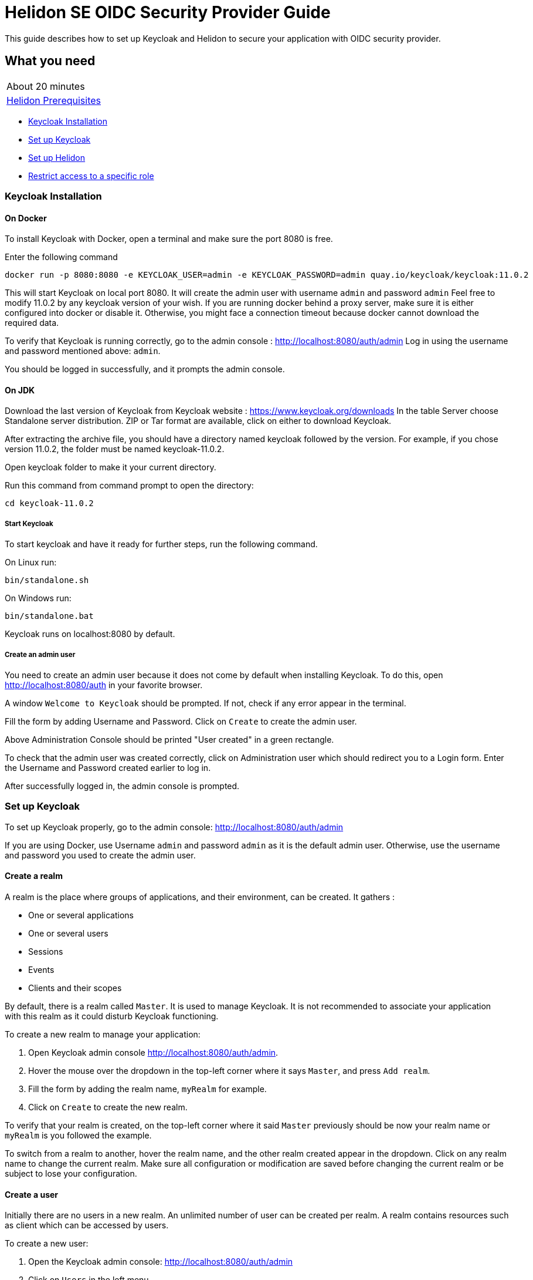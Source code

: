 ///////////////////////////////////////////////////////////////////////////////

    Copyright (c) 2020 Oracle and/or its affiliates.

    Licensed under the Apache License, Version 2.0 (the "License");
    you may not use this file except in compliance with the License.
    You may obtain a copy of the License at

        http://www.apache.org/licenses/LICENSE-2.0

    Unless required by applicable law or agreed to in writing, software
    distributed under the License is distributed on an "AS IS" BASIS,
    WITHOUT WARRANTIES OR CONDITIONS OF ANY KIND, either express or implied.
    See the License for the specific language governing permissions and
    limitations under the License.

///////////////////////////////////////////////////////////////////////////////

= Helidon SE OIDC Security Provider Guide
:h1Prefix: SE
:description: Helidon OIDC Security Provider
:keywords: helidon, security, guide, oidc, provider

This guide describes how to set up Keycloak and Helidon
to secure your application with OIDC security provider.

== What you need

[width=50%,role="flex, sm7"]
|===
|About 20 minutes
|<<about/03_prerequisites.adoc,Helidon Prerequisites>>
|===

* <<Keycloak Installation,Keycloak Installation>>
* <<Set up Keycloak,Set up Keycloak>>
* <<Set up Helidon,Set up Helidon>>
* <<Restrict access to a specific role,Restrict access to a specific role>>

=== Keycloak Installation

==== On Docker

To install Keycloak with Docker, open a terminal and make sure the port 8080 is free.

[source,bash]
.Enter the following command
----
docker run -p 8080:8080 -e KEYCLOAK_USER=admin -e KEYCLOAK_PASSWORD=admin quay.io/keycloak/keycloak:11.0.2
----

This will start Keycloak on local port 8080. It will create the admin user with username `admin` and password `admin`
Feel free to modify 11.0.2 by any keycloak version of your wish.
If you are running docker behind a proxy server, make sure it is either configured into docker or
disable it. Otherwise, you might face a connection timeout because docker cannot download the required data.

To verify that Keycloak is running correctly, go to the admin console : http://localhost:8080/auth/admin
Log in using the username and password mentioned above: `admin`.

You should be logged in successfully, and it prompts the admin console.

==== On JDK

Download the last version of Keycloak from Keycloak website : https://www.keycloak.org/downloads
In the table Server choose Standalone server distribution. ZIP or Tar format are available, click on either
to download Keycloak.

After extracting the archive file, you should have a directory named keycloak followed by the version. For example,
if you chose version 11.0.2, the folder must be named keycloak-11.0.2.

Open keycloak folder to make it your current directory.
[source,bash]
.Run this command from command prompt to open the directory:
----
cd keycloak-11.0.2
----

===== Start Keycloak

To start keycloak and have it ready for further steps, run the following command.

[source,bash]
.On Linux run:
----
bin/standalone.sh
----

[source,bash]
.On Windows run:
----
bin/standalone.bat
----

Keycloak runs on localhost:8080 by default.

===== Create an admin user

You need to create an admin user because it does not come by default when installing Keycloak.
To do this, open  http://localhost:8080/auth in your favorite browser.

A window `Welcome to Keycloak` should be prompted. If not, check if any error appear in the terminal.

Fill the form by adding Username and Password. Click on `Create` to create the admin user.

Above Administration Console should be printed "User created" in a green rectangle.

To check that the admin user was created correctly, click on Administration user which should redirect you
to a Login form. Enter the Username and Password created earlier to log in.

After successfully logged in, the admin console is prompted.

=== Set up Keycloak

To set up Keycloak properly, go to the admin console: http://localhost:8080/auth/admin

If you are using Docker, use Username `admin` and password `admin` as it is the default admin user.
Otherwise, use the username and password you used to create the admin user.

==== Create a realm

A realm is the place where groups of applications, and their environment, can be created. It gathers :

- One or several applications
- One or several users
- Sessions
- Events
- Clients and their scopes

By default, there is a realm called `Master`. It is used to manage Keycloak. It is not recommended to associate your
application with this realm as it could disturb Keycloak functioning.

To create a new realm to manage your application:

. Open Keycloak admin console http://localhost:8080/auth/admin.
. Hover the mouse over the dropdown in the top-left corner where it says `Master`, and press `Add realm`.
. Fill the form by adding the realm name, `myRealm` for example.
. Click on `Create` to create the new realm.

To verify that your realm is created, on the top-left corner where it said `Master` previously
should be now your realm name or `myRealm` is you followed the example.

To switch from a realm to another, hover the realm name, and the other realm created appear in the dropdown.
Click on any realm name to change the current realm. Make sure all configuration or modification are saved before changing
the current realm or be subject to lose your configuration.

==== Create a user

Initially there are no users in a new realm. An unlimited number of user can be created per realm.
A realm contains resources such as client which can be accessed by users.

To create a new user:

. Open the Keycloak admin console: http://localhost:8080/auth/admin
. Click on `Users` in the left menu
. Press `Add user`
. Fill the form (Username is the only mendatory field) with this value Username: `myUser`
. Click `Save`

A new user is just created but it needs a password to be able to login. To initialize it, do this:

. Click on `Credentials` at the top of the page, under `Myuser`.
. Fill `Password` and `Password confirmation` with the user password of your choice.
. If the `Temporary` field is set to `ON`, the user has to  update password on next login. Click `ON`
to make it `OFF` and prevent it.
. Press `Set Password`.
. A pop-up window is popping off. Click on `Set Password` to confirm the new password.

To verify that the new user is created correctly:

. Open the Keycloak account console: `http://localhost:8080/auth/realms/myRealm/account`.
. Login with `myuser` and password chosen earlier.

You should now be logged-in to the account console where users can manage their accounts.

==== Create a Client

To create your first client:

. Navigate to the left menu, into configure section, click on `Clients`. This window displays a table with every client
from the realm.
. Click on `Create`
. Fill the following:
.. `Client ID` : `myClientID`.
.. `Client Protocol` : `openid-connect`
. Press `Save`
.. Modify `Access type` : `confidential`
.. Update `Valid Redirect URIs` : http://localhost:7987/*
. Click on `Save`

A new tab named `Credentials` is created. Click on it to access this new tab.

- `Client Authenticator` : `Client ID and Secret`
- Click on `generate secret` to generate client secret.

Keycloak is now configured and ready. Keep keycloak running on your terminal and open a new tab to
set up Helidon.

=== Set up Helidon

Use the Helidon SE Maven archetype to create a simple project. It will be used as an example
to show how to set up Helidon. Replace `{helidon-version}` by the latest helidon version.

[source,bash,subs="attributes+"]
.Run the Maven archetype
----
mvn -U archetype:generate -DinteractiveMode=false \
    -DarchetypeGroupId=io.helidon.archetypes \
    -DarchetypeArtifactId=helidon-quickstart-se \
    -DarchetypeVersion={helidon-version} \
    -DgroupId=io.helidon.examples \
    -DartifactId=helidon-quickstart-se \
    -Dpackage=io.helidon.examples.quickstart.se
----

[source,bash]
.The project will be built and run from the helidon-quickstart-se directory:
----
cd helidon-quickstart-se
----

==== Update project dependencies

Update the pom.xml file and add the following Helidon dependency to the `<dependencies>` section.

[source,xml]
.Add the following dependency to `pom.xml`:
----
<dependency>
    <groupId>io.helidon.security.providers</groupId>
    <artifactId>helidon-security-providers-oidc</artifactId>
</dependency>
----

==== Add OIDC security properties

The OIDC security provider configuration can be joined to helidon configuration file.
This file is located here: `src/main/resources/application.yaml`. It can be easily used to configure the web server
without modifying application code.

[source,yaml]
.Add the following line to application.yaml
----
security:
  providers:
  - abac:
      # Adds ABAC Provider - it does not require any configuration
  - oidc:
      client-id: "myClientID" // <1>
      client-secret: "Client secret generated into Keycloak client credential" // <2>
      identity-uri: "http://localhost:8080/auth/realms/myRealm" // <3>
      audience: "account"
      # proxy-host should be defined if you operate behind a proxy, can be removed otherwise
      proxy-host: ""
      frontend-uri: "http://localhost:7987" // <4>
      server-type: "oidc"
  web-server:
    # protected paths on the web server
    paths:  // <5>
      - path: "/greet"
        methods: ["get"]
        authenticate: true
----
<1> `client-id` must be the same as the one configure in keycloak.
<2> The client secret generate by Keycloak during `Create a client` section.
<3> `identity-uri` is used to redirect the user to keycloak.
<4> `frontend-uri` will direct you back to the application.
<5> `paths` section defines the protected application's path.

Make sure keycloak and the application are not running on the same port.
The application port value can be changed into application.yaml.

[source,yaml]
.Change these properties to configure the server host and port
----
server:
  port: 7987
  host: localhost
----

If the port 7987 is already used, check what port is free on your machine.

[source,yaml]
.Replace the old port into application.yaml
----
server:
  port: "{Your-new-port}"

...

frontend-uri: "http://localhost:{Your-new-port}"
----

==== Configure web server

Once the properties are added, the web server must be set up.
The `Main.createRouting` method gather all configuration properties.

[source,java]
.Add the following to `Main.createRouting` method
----
import io.helidon.security.Security;
import io.helidon.security.integration.webserver.WebSecurity;
import io.helidon.security.providers.oidc.OidcSupport;
...
Security security = Security.create(config.get("security"));    // <1>

return Routing.builder()
                .register(WebSecurity.create(security,config.get("security"))) // <2>
                .register(OidcSupport.create(config))   // <3>
                ...
----
<1> Create the Helidon `Security` instance using configuration.
<2> Register Helidon `WebSecurity` instance using security instance and configuration.
<3> Register Helidon `OidcSupport` instance.

That code is extracting security properties from application.yaml into two steps.
First the Security instance is used to bootstrap security, so the WebSecurity instance
can integrate security into Web Server.
Then, OidcSupport instance registers the endpoint to which OIDC redirects browser after a successful login.

Helidon sample is now set up and ready.

==== Try it !

[source,bash]
.Build the application, skipping unit tests, then run it:
----
mvn package -DskipTests=true
java -jar target/helidon-quickstart-se.jar
----

The tests must be skipped, otherwise it produces test failure. As the `/greet` endpoint for GET request is
now protected, its access is limited, and the tests are not built to take oidc security in account.

. Open your favourite browser and try to access `http://localhost:7987/greet/Michael`.
. You should not be redirected and receive greeting from the application.
. Enter the following into URL : `http://localhost:7987/greet`.
. Keycloak redirect you to its login page.
. Enter the username and associated password:
.. `Username` : `myUser`
.. `Password`: `password`
. After successful log in, keycloak redirect you to the `http://localhost:7987/greet` endpoint and print Hello word.

From the actual settings, the user needs to log in only once, then Keycloak saves all the connection data.

==== Update tests to the secure environment

At this stage of the application, tests cannot pass because of OIDC security. The only way to authenticate a user is
through the front end of that server which can be accessed with the browser for example.

In order to keep security and test the application locally, a new security provider must be set up. By adding specific
configuration to the tests, it is possible to override the application configuration.

The following explains how to set a basic authentication instead of oidc security provider only for the tests. Which means,
at the end of this guide, the application will be secured by oidc security provider, and the tests will use basic authentication.

[source,xml]
.Add the following dependency to `pom.xml`:
----
<dependency>
    <groupId>io.helidon.security.providers</groupId>
    <artifactId>helidon-security-providers-http-auth</artifactId>
    <scope>test</scope>
</dependency>
----

In the test folder `helidon-quickstart-se/src/test`:

[source,bash]
.Create a new directory and another one inside
----
mkdir resources
cd resources
touch application.yaml
----

Open the application.yaml file

[source,yaml]
.Copy these properties into application.yaml
----
app:
  greeting: "Hello"

server:
  port: 7987
  host: localhost

security:
  providers:
    - abac:
      # Adds ABAC Provider - it does not require any configuration
    - http-basic-auth:
        users:
          - login: "jack"
            password: "jackIsGreat"
    - oidc:
        client-id: "Your client ID"
        client-secret: "Your client secret"
        identity-uri: "http://localhost:8080/auth/realms/myrealm"
        audience: "account"
        frontend-uri: "http://localhost:7987"
        server-type: "oidc"
  web-server:
    # protected paths on the web server - do not include paths served by Jersey, as those are protected directly
    paths:
      - path: "/greet"
        methods: ["get"]
        authenticate: true
----

Add the `http-basic-auth` properties in the security -> providers property section. This configuration will be used
by the tests instead of the `java/resources/application.yaml`.

In the `MainTest.java` file, tests need to be modified to check the application security when accessing `/greet` path with a
`GET` method.

[source,java]
.Replace the first webclient call by this one:
----
webClient.get()
                .path("/greet")
                .request()
                .thenAccept(response -> Assertions.assertEquals(401,response.status().code()))
                .toCompletableFuture()
                .get();
----

This piece of code uses the webclient to access the application on `/greet` path with a `GET` method. The http basic
authentication security protects this path, so the client should receive an HTTP 401 code for unauthorized.

Only `jack` user has access to this part of the application.

[source,java]
.Add new check to the testHelloWorld method:
----
webClient.get()
                .path("/greet")
                .headers(headers ->  {
                    String encoding = Base64.getEncoder().encodeToString("jack:jackIsGreat".getBytes());
                    headers.add(Http.Header.AUTHORIZATION, "Basic " + encoding);
                    return headers;
                })
                .request(JsonObject.class)
                .thenAccept(jsonObject -> Assertions.assertEquals("Hello World!", jsonObject.getString("message")))
                .toCompletableFuture()
                .get();
----

The username and password are encoded and placed inside the header in order to authenticate as jack to access the application.
If the authentication is successful, the application send the `Hello World` back as a `JsonObject`.

Now, the project can be build without skipping test.

[source,bash]
.Build the project
----
mvn build install
----

==== Restrict access to a specific role

To give less access to an endpoint, it is possible to configure user role. So the application will only grant access
to the user with the required role.

Add a user and roles to the `helidon-quickstart-se/src/test/resources/application.yaml` and
`helidon-quickstart-se/src/java/resources/application.yaml` file.

[source,yaml]
.Add jack role and create a new user named john:
----
- http-basic-auth:
        users:
          - login: "jack"
            password: "jackIsGreat"
            roles: ["user"]
          - login: "john"
            password: "johnPassword"
            roles: ["admin", "user"]
----

Into the `web-server` section, the `roles-allowed` parameter defines which roles have access to the protected path and method.

[source,yaml]
.Add `admin` role
----
web-server:
    # protected paths on the web server - do not include paths served by Jersey, as those are protected directly
    paths:
      - path: "/greet"
        methods: ["get"]
        roles-allowed: "admin"
        authenticate: true
----

Once it is done, go to the tests to check the application behavior.

[source,java]
.Check that jack does not have access
----
webClient.get()
                .path("/greet")
                .headers(headers -> {
                    String encoding = Base64.getEncoder().encodeToString("jack:jackIsGreat".getBytes());
                    headers.add(Http.Header.AUTHORIZATION,"Basic " + encoding);
                    return headers;
                })
                .request()
                .thenAccept(response -> Assertions.assertEquals(403, response.status().code()))
                .toCompletableFuture()
                .get();
----

The user `jack` has only the `user` role so when accessing protected endpoint, a 401 (unauthorized) http code is returned.

[source,java]
.Check that john has access
----
webClient.get()
                .path("/greet")
                .headers(headers ->  {
                    String encoding = Base64.getEncoder().encodeToString("john:johnPassword".getBytes());
                    headers.add(Http.Header.AUTHORIZATION,"Basic " + encoding);
                    return headers;
                })
                .request(JsonObject.class)
                .thenAccept(jsonObject -> Assertions.assertEquals("Hello World!", jsonObject.getString("message")))
                .toCompletableFuture()
                .get();
----

The user `john` has `user` and `admin` roles, so he is allowed and receives `"Hello World"` as a `JsonObject`.
